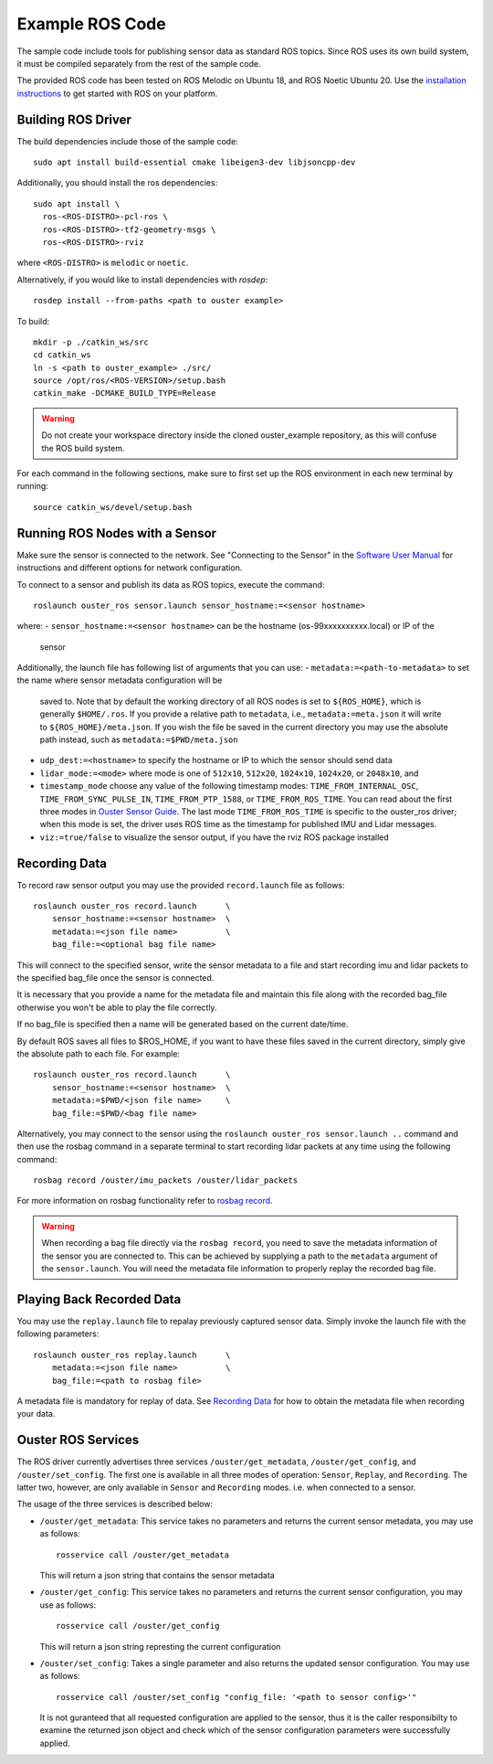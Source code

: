 .. title:: ROS Guide

================
Example ROS Code
================

The sample code include tools for publishing sensor data as standard ROS topics. Since ROS uses
its own build system, it must be compiled separately from the rest of the sample code.

The provided ROS code has been tested on ROS Melodic on Ubuntu 18, and ROS Noetic Ubuntu 20. Use
the `installation instructions <http://wiki.ros.org/ROS/Installation>`_ to get started with ROS
on your platform.

Building ROS Driver
====================

The build dependencies include those of the sample code::

    sudo apt install build-essential cmake libeigen3-dev libjsoncpp-dev

Additionally, you should install the ros dependencies::

    sudo apt install \
      ros-<ROS-DISTRO>-pcl-ros \
      ros-<ROS-DISTRO>-tf2-geometry-msgs \
      ros-<ROS-DISTRO>-rviz

where ``<ROS-DISTRO>`` is ``melodic`` or ``noetic``.

Alternatively, if you would like to install dependencies with `rosdep`::

    rosdep install --from-paths <path to ouster example>

To build::

    mkdir -p ./catkin_ws/src
    cd catkin_ws
    ln -s <path to ouster_example> ./src/
    source /opt/ros/<ROS-VERSION>/setup.bash
    catkin_make -DCMAKE_BUILD_TYPE=Release

.. warning::
    Do not create your workspace directory inside the cloned ouster_example repository,
    as this will confuse the ROS build system.

For each command in the following sections, make sure to first set up the ROS environment in each
new terminal by running::

        source catkin_ws/devel/setup.bash

Running ROS Nodes with a Sensor
================================

Make sure the sensor is connected to the network. See "Connecting to the Sensor" in the `Software
User Manual <https://www.ouster.com/downloads>`_ for instructions and different options for network
configuration.

To connect to a sensor and publish its data as ROS topics, execute the command::

    roslaunch ouster_ros sensor.launch sensor_hostname:=<sensor hostname>

where:
- ``sensor_hostname:=<sensor hostname>`` can be the hostname (os-99xxxxxxxxxx.local) or IP of the
  sensor

Additionally, the launch file has following list of arguments that you can use:
- ``metadata:=<path-to-metadata>`` to set the name where sensor metadata configuration will be
  saved to. Note that by default the working directory of all ROS nodes is set to ``${ROS_HOME}``, 
  which is generally ``$HOME/.ros``. If you provide a relative path to ``metadata``, i.e.,
  ``metadata:=meta.json`` it will write to ``${ROS_HOME}/meta.json``. If you wish the file be saved 
  in the current directory you may use the absolute path instead, such as ``metadata:=$PWD/meta.json``
- ``udp_dest:=<hostname>`` to specify the hostname or IP to which the sensor should send data
- ``lidar_mode:=<mode>`` where mode is one of ``512x10``, ``512x20``, ``1024x10``, ``1024x20``, or
  ``2048x10``, and
- ``timestamp_mode`` choose any value of the following timestamp modes: ``TIME_FROM_INTERNAL_OSC``,
  ``TIME_FROM_SYNC_PULSE_IN``, ``TIME_FROM_PTP_1588``, or ``TIME_FROM_ROS_TIME``. You can read about
  the first three modes in `Ouster Sensor Guide <https://static.ouster.dev/sensor-docs/>`_. The last
  mode ``TIME_FROM_ROS_TIME`` is specific to the ouster_ros driver; when this mode is set, the
  driver uses ROS time as the timestamp for published IMU and Lidar messages.
- ``viz:=true/false`` to visualize the sensor output, if you have the rviz ROS package installed


Recording Data
===============

To record raw sensor output you may use the provided ``record.launch`` file as follows::

    roslaunch ouster_ros record.launch      \
        sensor_hostname:=<sensor hostname>  \
        metadata:=<json file name>          \
        bag_file:=<optional bag file name>

This will connect to the specified sensor, write the sensor metadata to a file and start
recording imu and lidar packets to the specified bag_file once the sensor is connected.

It is necessary that you provide a name for the metadata file and maintain this file along
with the recorded bag_file otherwise you won't be able to play the file correctly.

If no bag_file is specified then a name will be generated based on the current date/time.

By default ROS saves all files to $ROS_HOME, if you want to have these files saved in the
current directory, simply give the absolute path to each file. For example::

    roslaunch ouster_ros record.launch      \
        sensor_hostname:=<sensor hostname>  \
        metadata:=$PWD/<json file name>     \
        bag_file:=$PWD/<bag file name>

Alternatively, you may connect to the sensor using the ``roslaunch ouster_ros sensor.launch ..``
command and then use the rosbag command in a separate terminal to start recording lidar packets
at any time using the following command::

    rosbag record /ouster/imu_packets /ouster/lidar_packets

For more information on rosbag functionality refer to `rosbag record`_.

.. _rosbag record: https://wiki.ros.org/rosbag/Commandline#rosbag_record

.. warning::
    When recording a bag file directly via the ``rosbag record``, you need to
    save the metadata information of the sensor you are connected to. This can be
    achieved by supplying a path to the ``metadata`` argument of the ``sensor.launch``.
    You will need the metadata file information to properly replay the recorded bag
    file.

Playing Back Recorded Data
==========================

You may use the ``replay.launch`` file to repalay previously captured sensor data.
Simply invoke the launch file with the following parameters::

    roslaunch ouster_ros replay.launch      \
        metadata:=<json file name>          \
        bag_file:=<path to rosbag file>

A metadata file is mandatory for replay of data. See `Recording Data`_ for how
to obtain the metadata file when recording your data.

Ouster ROS Services
===================

The ROS driver currently advertises three services ``/ouster/get_metadata``,
``/ouster/get_config``, and ``/ouster/set_config``. The first one is available
in all three modes of operation: ``Sensor``, ``Replay``, and ``Recording``.
The latter two, however, are only available in ``Sensor`` and ``Recording``
modes. i.e. when connected to a sensor.

The usage of the three services is described below:

- ``/ouster/get_metadata``: This service takes no parameters and returns the
  current sensor metadata, you may use as follows::

    rosservice call /ouster/get_metadata

  This will return a json string that contains the sensor metadata

- ``/ouster/get_config``: This service takes no parameters and returns the
  current sensor configuration, you may use as follows::

    rosservice call /ouster/get_config

  This will return a json string represting the current configuration

- ``/ouster/set_config``: Takes a single parameter and also returns the updated
  sensor configuration. You may use as follows::

    rosservice call /ouster/set_config "config_file: '<path to sensor config>'"

  It is not guranteed that all requested configuration are applied to the sensor,
  thus it is the caller responsibilty to examine the returned json object and
  check which of the sensor configuration parameters were successfully applied.
